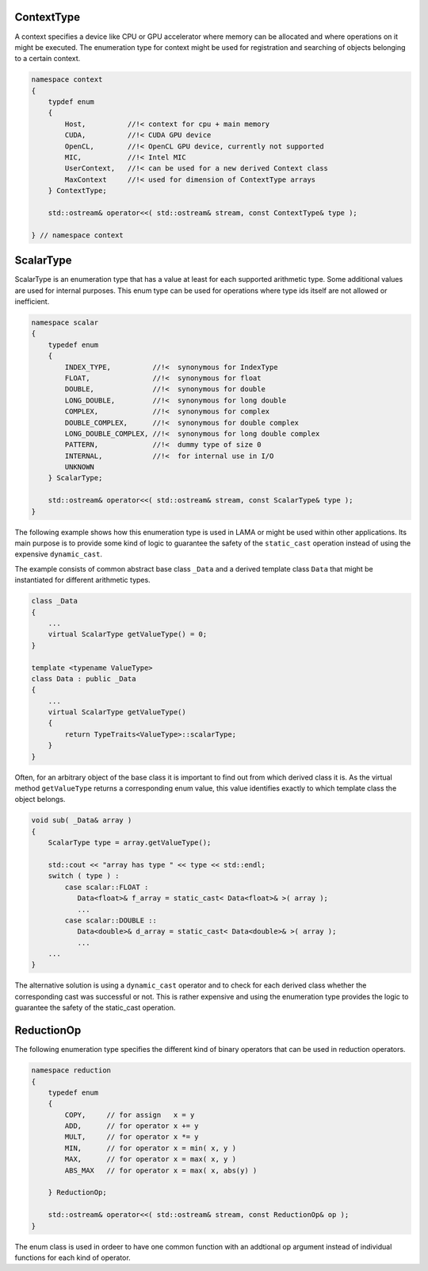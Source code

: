 ContextType
-----------

A context specifies a device like CPU or GPU accelerator where memory can be
allocated and where operations on it might be executed.
The enumeration type for context might be used for registration and 
searching of objects belonging to a certain context.

.. code-block:: c++

  namespace context
  {
      typdef enum 
      {
          Host,          //!< context for cpu + main memory
          CUDA,          //!< CUDA GPU device
          OpenCL,        //!< OpenCL GPU device, currently not supported
          MIC,           //!< Intel MIC
          UserContext,   //!< can be used for a new derived Context class
          MaxContext     //!< used for dimension of ContextType arrays
      } ContextType; 
  
      std::ostream& operator<<( std::ostream& stream, const ContextType& type );

  } // namespace context


ScalarType
----------

ScalarType is an enumeration type that has a value at least for each supported arithmetic type.
Some additional values are used for internal purposes. This enum type can be used for operations 
where type ids itself are not allowed or inefficient.

.. code-block:: c++

  namespace scalar
  {
      typedef enum
      {
          INDEX_TYPE,          //!<  synonymous for IndexType
          FLOAT,               //!<  synonymous for float
          DOUBLE,              //!<  synonymous for double
          LONG_DOUBLE,         //!<  synonymous for long double
          COMPLEX,             //!<  synonymous for complex
          DOUBLE_COMPLEX,      //!<  synonymous for double complex
          LONG_DOUBLE_COMPLEX, //!<  synonymous for long double complex
          PATTERN,             //!<  dummy type of size 0
          INTERNAL,            //!<  for internal use in I/O
          UNKNOWN
      } ScalarType;

      std::ostream& operator<<( std::ostream& stream, const ScalarType& type );
  }

The following example shows how this enumeration type is used in LAMA or might
be used within other applications. Its main purpose is to provide some
kind of logic to guarantee the safety of the ``static_cast`` operation instead of
using the expensive ``dynamic_cast``.

The example consists of common abstract base class ``_Data`` and 
a derived template class ``Data`` that might be instantiated for different arithmetic types.

.. code-block:: c++

  class _Data
  {
      ...
      virtual ScalarType getValueType() = 0;
  }

  template <typename ValueType>
  class Data : public _Data
  {
      ...
      virtual ScalarType getValueType()
      {
          return TypeTraits<ValueType>::scalarType;
      }
  }

Often, for an arbitrary object of the base class it is important to find
out from which derived class it is. As the virtual method ``getValueType``
returns a corresponding enum value, this value identifies exactly to which 
template class the object belongs.

.. code-block:: c++

  void sub( _Data& array )
  {
      ScalarType type = array.getValueType();

      std::cout << "array has type " << type << std::endl;
      switch ( type ) :
          case scalar::FLOAT :
             Data<float>& f_array = static_cast< Data<float>& >( array );
             ...
          case scalar::DOUBLE ::
             Data<double>& d_array = static_cast< Data<double>& >( array );
             ...
      ...
  }

The alternative solution is using a ``dynamic_cast`` operator and to check for each derived
class whether the corresponding cast was successful or not. This is rather expensive and
using the enumeration type provides the logic to guarantee the safety of the
static_cast operation.

ReductionOp
-----------

The following enumeration type specifies the different kind of binary operators
that can be used in reduction operators.

.. code-block:: c++

  namespace reduction
  {
      typedef enum
      {
          COPY,     // for assign   x = y
          ADD,      // for operator x += y
          MULT,     // for operator x *= y
          MIN,      // for operator x = min( x, y )
          MAX,      // for operator x = max( x, y )
          ABS_MAX   // for operator x = max( x, abs(y) )
  
      } ReductionOp;

      std::ostream& operator<<( std::ostream& stream, const ReductionOp& op );
  }

The enum class is used in ordeer to have one common function with an addtional op argument instead
of individual functions for each kind of operator.

